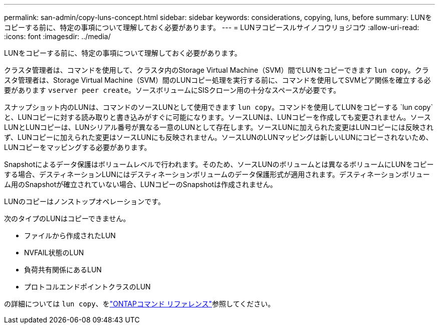 ---
permalink: san-admin/copy-luns-concept.html 
sidebar: sidebar 
keywords: considerations, copying, luns, before 
summary: LUNをコピーする前に、特定の事項について理解しておく必要があります。 
---
= LUNヲコピースルサイノコウリョジコウ
:allow-uri-read: 
:icons: font
:imagesdir: ../media/


[role="lead"]
LUNをコピーする前に、特定の事項について理解しておく必要があります。

クラスタ管理者は、コマンドを使用して、クラスタ内のStorage Virtual Machine（SVM）間でLUNをコピーできます `lun copy`。クラスタ管理者は、Storage Virtual Machine（SVM）間のLUNコピー処理を実行する前に、コマンドを使用してSVMピア関係を確立する必要があります `vserver peer create`。ソースボリュームにSISクローン用の十分なスペースが必要です。

スナップショット内のLUNは、コマンドのソースLUNとして使用できます `lun copy`。コマンドを使用してLUNをコピーする `lun copy`と、LUNコピーに対する読み取りと書き込みがすぐに可能になります。ソースLUNは、LUNコピーを作成しても変更されません。ソースLUNとLUNコピーは、LUNシリアル番号が異なる一意のLUNとして存在します。ソースLUNに加えられた変更はLUNコピーには反映されず、LUNコピーに加えられた変更はソースLUNにも反映されません。ソースLUNのLUNマッピングは新しいLUNにコピーされないため、LUNコピーをマッピングする必要があります。

Snapshotによるデータ保護はボリュームレベルで行われます。そのため、ソースLUNのボリュームとは異なるボリュームにLUNをコピーする場合、デスティネーションLUNにはデスティネーションボリュームのデータ保護形式が適用されます。デスティネーションボリューム用のSnapshotが確立されていない場合、LUNコピーのSnapshotは作成されません。

LUNのコピーはノンストップオペレーションです。

次のタイプのLUNはコピーできません。

* ファイルから作成されたLUN
* NVFAIL状態のLUN
* 負荷共有関係にあるLUN
* プロトコルエンドポイントクラスのLUN


の詳細については `lun copy`、をlink:https://docs.netapp.com/us-en/ontap-cli/search.html?q=lun+copy["ONTAPコマンド リファレンス"^]参照してください。
